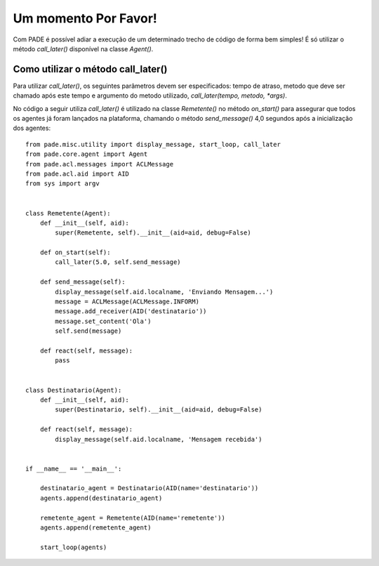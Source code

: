 Um momento Por Favor!
=====================

Com PADE é possível adiar a execução de um determinado trecho de código de forma bem simples! É só utilizar o método *call_later()* disponível na classe *Agent()*. 

Como utilizar o método call_later()
-----------------------------------

Para utilizar *call_later()*, os seguintes parâmetros devem ser especificados: tempo de atraso, metodo que deve ser chamado após este tempo e argumento do metodo utilizado, *call_later(tempo, metodo, *args)*. 

No código a seguir utiliza *call_later()* é utilizado na classe *Remetente()* no método *on_start()* para assegurar que todos os agentes já foram lançados na plataforma, chamando o método *send_message()* 4,0 segundos após a inicialização dos agentes:

::

    from pade.misc.utility import display_message, start_loop, call_later
    from pade.core.agent import Agent
    from pade.acl.messages import ACLMessage
    from pade.acl.aid import AID
    from sys import argv


    class Remetente(Agent):
        def __init__(self, aid):
            super(Remetente, self).__init__(aid=aid, debug=False)

        def on_start(self):
            call_later(5.0, self.send_message)
        
        def send_message(self):
            display_message(self.aid.localname, 'Enviando Mensagem...')
            message = ACLMessage(ACLMessage.INFORM)
            message.add_receiver(AID('destinatario'))
            message.set_content('Ola')
            self.send(message)

        def react(self, message):
            pass


    class Destinatario(Agent):
        def __init__(self, aid):
            super(Destinatario, self).__init__(aid=aid, debug=False)

        def react(self, message):
            display_message(self.aid.localname, 'Mensagem recebida')


    if __name__ == '__main__':

        destinatario_agent = Destinatario(AID(name='destinatario'))
        agents.append(destinatario_agent)

        remetente_agent = Remetente(AID(name='remetente'))
        agents.append(remetente_agent)

        start_loop(agents)
